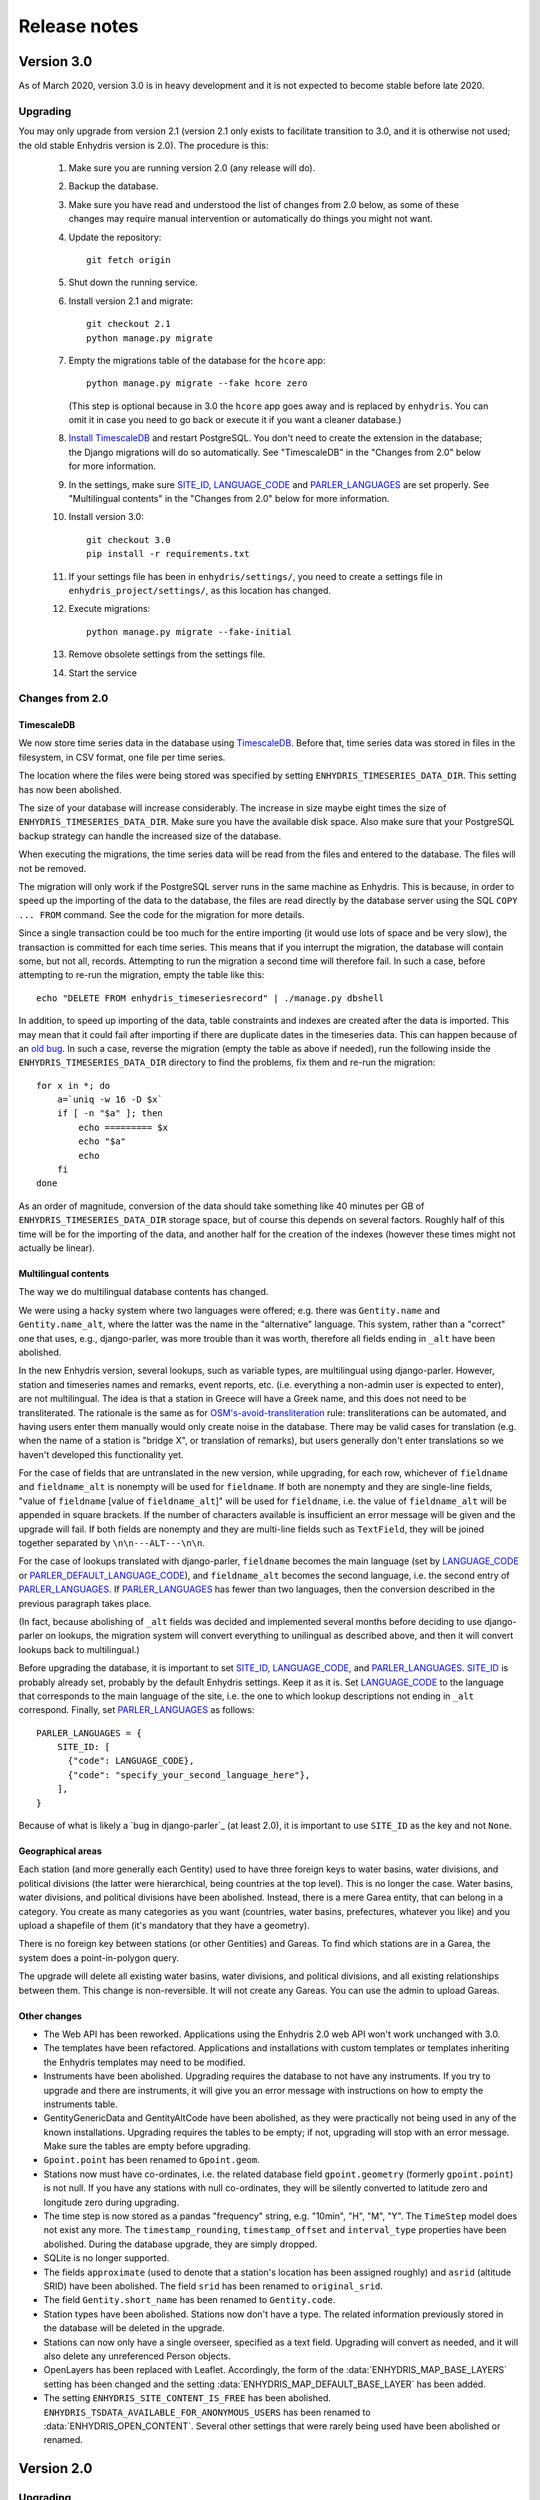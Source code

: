 .. _release-notes:

=============
Release notes
=============

.. highlight:: bash

Version 3.0
===========

As of March 2020, version 3.0 is in heavy development and it is not
expected to become stable before late 2020.

Upgrading
---------

You may only upgrade from version 2.1 (version 2.1 only exists to
facilitate transition to 3.0, and it is otherwise not used; the old
stable Enhydris version is 2.0). The procedure is this:

 1. Make sure you are running version 2.0 (any release will do).

 2. Backup the database.

 3. Make sure you have read and understood the list of changes from 2.0
    below, as some of these changes may require manual intervention or
    automatically do things you might not want.

 4. Update the repository::

       git fetch origin

 5. Shut down the running service.

 6. Install version 2.1 and migrate::

       git checkout 2.1
       python manage.py migrate

 7. Empty the migrations table of the database for the ``hcore`` app::

       python manage.py migrate --fake hcore zero

    (This step is optional because in 3.0 the ``hcore`` app goes away
    and is replaced by ``enhydris``. You can omit it in case you need to
    go back or execute it if you want a cleaner database.)

 8. `Install TimescaleDB`_ and restart PostgreSQL. You don't need to
    create the extension in the database; the Django migrations will do
    so automatically. See "TimescaleDB" in the "Changes from 2.0" below
    for more information.

    .. _install timescaledb: https://docs.timescale.com/latest/getting-started/installation

 9. In the settings, make sure SITE_ID_, LANGUAGE_CODE_ and
    PARLER_LANGUAGES_ are set properly. See "Multilingual contents" in
    the "Changes from 2.0" below for more information.

 10. Install version 3.0::

       git checkout 3.0
       pip install -r requirements.txt

 11. If your settings file has been in ``enhydris/settings/``, you need
     to create a settings file in ``enhydris_project/settings/``, as this
     location has changed.

 12. Execute migrations::

       python manage.py migrate --fake-initial

 13. Remove obsolete settings from the settings file.

 14. Start the service

Changes from 2.0
----------------

TimescaleDB
^^^^^^^^^^^

We now store time series data in the database using TimescaleDB_.
Before that, time series data was stored in files in the filesystem,
in CSV format, one file per time series.

The location where the files were being stored was specified by setting
``ENHYDRIS_TIMESERIES_DATA_DIR``. This setting has now been abolished.

The size of your database will increase considerably. The increase in
size maybe eight times the size of ``ENHYDRIS_TIMESERIES_DATA_DIR``.
Make sure you have the available disk space. Also make sure that your
PostgreSQL backup strategy can handle the increased size of the
database.

When executing the migrations, the time series data will be read from
the files and entered to the database. The files will not be removed.

The migration will only work if the PostgreSQL server runs in the same
machine as Enhydris. This is because, in order to speed up the importing
of the data to the database, the files are read directly by the database
server using the SQL ``COPY ... FROM`` command. See the code for the
migration for more details.

Since a single transaction could be too much for the entire importing
(it would use lots of space and be very slow), the transaction is
committed for each time series. This means that if you interrupt the
migration, the database will contain some, but not all, records.
Attempting to run the migration a second time will therefore fail. In
such a case, before attempting to re-run the migration, empty the table
like this::

   echo "DELETE FROM enhydris_timeseriesrecord" | ./manage.py dbshell

In addition, to speed up importing of the data, table constraints and
indexes are created after the data is imported. This may mean that it
could fail after importing if there are duplicate dates in the
timeseries data. This can happen because of an `old bug`_. In such a
case, reverse the migration (empty the table as above if needed), run
the following inside the ``ENHYDRIS_TIMESERIES_DATA_DIR`` directory to
find the problems, fix them and re-run the migration::

    for x in *; do
        a=`uniq -w 16 -D $x`
        if [ -n "$a" ]; then
            echo ========= $x
            echo "$a"
            echo
        fi
    done

As an order of magnitude, conversion of the data should take something
like 40 minutes per GB of ``ENHYDRIS_TIMESERIES_DATA_DIR`` storage
space, but of course this depends on several factors. Roughly half of
this time will be for the importing of the data, and another half for
the creation of the indexes (however these times might not actually be
linear).

.. timescaledb: https://www.timescale.com
.. _old bug: https://github.com/openmeteo/htimeseries/issues/22

Multilingual contents
^^^^^^^^^^^^^^^^^^^^^

The way we do multilingual database contents has changed.

We were using a hacky system where two languages were offered; e.g.
there was ``Gentity.name`` and ``Gentity.name_alt``, where the latter
was the name in the "alternative" language. This system, rather than a
"correct" one that uses, e.g., django-parler, was more trouble than it
was worth, therefore all fields ending in ``_alt`` have been abolished.

In the new Enhydris version, several lookups, such as variable types,
are multilingual using django-parler. However, station and timeseries
names and remarks, event reports, etc. (i.e. everything a non-admin user
is expected to enter), are not multilingual. The idea is that a station
in Greece will have a Greek name, and this does not need to be
transliterated. The rationale is the same as for
`OSM's-avoid-transliteration`_ rule: transliterations can be automated,
and having users enter them manually would only create noise in the
database. There may be valid cases for translation (e.g. when the name
of a station is "bridge X", or translation of remarks), but users
generally don't enter translations so we haven't developed this
functionality yet.

.. _osm's-avoid-transliteration: https://wiki.openstreetmap.org/wiki/Names#Avoid_transliteration

For the case of fields that are untranslated in the new version, while
upgrading, for each row, whichever of ``fieldname`` and
``fieldname_alt`` is nonempty will be used for ``fieldname``. If both
are nonempty and they are single-line fields, "value of ``fieldname``
[value of ``fieldname_alt``]" will be used for ``fieldname``, i.e. the
value of ``fieldname_alt`` will be appended in square brackets. If the
number of characters available is insufficient an error message will be
given and the upgrade will fail. If both fields are nonempty and they
are multi-line fields such as ``TextField``, they will be joined
together separated by ``\n\n---ALT---\n\n``.

For the case of lookups translated with django-parler, ``fieldname``
becomes the main language (set by LANGUAGE_CODE_ or
PARLER_DEFAULT_LANGUAGE_CODE_), and ``fieldname_alt`` becomes the second
language, i.e. the second entry of PARLER_LANGUAGES_. If
PARLER_LANGUAGES_ has fewer than two languages, then the conversion
described in the previous paragraph takes place.

(In fact, because abolishing of ``_alt`` fields was decided and
implemented several months before deciding to use django-parler on
lookups, the migration system will convert everything to unilingual as
described above, and then it will convert lookups back to multilingual.)

Before upgrading the database, it is important to set SITE_ID_,
LANGUAGE_CODE_, and PARLER_LANGUAGES_. SITE_ID_ is probably already set,
probably by the default Enhydris settings. Keep it as it is. Set
LANGUAGE_CODE_ to the language that corresponds to the main language of
the site, i.e. the one to which lookup descriptions not ending in
``_alt`` correspond. Finally, set PARLER_LANGUAGES_ as follows::

   PARLER_LANGUAGES = {
       SITE_ID: [
         {"code": LANGUAGE_CODE},
         {"code": "specify_your_second_language_here"},
       ],
   }

Because of what is likely a `bug in django-parler`_ (at least 2.0), it
is important to use ``SITE_ID`` as the key and not ``None``.

.. _SITE_ID: https://docs.djangoproject.com/en/2.2/ref/settings/#site-id
.. _LANGUAGE_CODE: https://docs.djangoproject.com/en/2.2/ref/settings/#language-code
.. _PARLER_DEFAULT_LANGUAGE_CODE: https://django-parler.readthedocs.io/en/latest/configuration.html#parler-default-language-code
.. _PARLER_LANGUAGES: https://django-parler.readthedocs.io/en/latest/configuration.html#parler-languages
.. _but in django-parler: https://stackoverflow.com/questions/40187339/django-parler-doesnt-show-tabs-in-admin/

Geographical areas
^^^^^^^^^^^^^^^^^^

Each station (and more generally each Gentity) used to have three
foreign keys to water basins, water divisions, and political divisions
(the latter were hierarchical, being countries at the top level). This
is no longer the case. Water basins, water divisions, and political
divisions have been abolished. Instead, there is a mere Garea entity,
that can belong in a category. You create as many categories as you want
(countries, water basins, prefectures, whatever you like) and you upload
a shapefile of them (it's mandatory that they have a geometry).

There is no foreign key between stations (or other Gentities) and
Gareas. To find which stations are in a Garea, the system does a
point-in-polygon query.

The upgrade will delete all existing water basins, water divisions, and
political divisions, and all existing relationships between them. This
change is non-reversible. It will not create any Gareas. You can use the
admin to upload Gareas.

Other changes
^^^^^^^^^^^^^

- The Web API has been reworked. Applications using the Enhydris 2.0 web
  API won't work unchanged with 3.0.
- The templates have been refactored. Applications and installations
  with custom templates or templates inheriting the Enhydris templates
  may need to be modified.
- Instruments have been abolished. Upgrading requires the database to
  not have any instruments. If you try to upgrade and there are
  instruments, it will give you an error message with instructions on
  how to empty the instruments table.
- GentityGenericData and GentityAltCode have been abolished, as they
  were practically not being used in any of the known installations.
  Upgrading requires the tables to be empty; if not, upgrading will stop
  with an error message. Make sure the tables are empty before
  upgrading.
- ``Gpoint.point`` has been renamed to ``Gpoint.geom``.
- Stations now must have co-ordinates, i.e. the related database field
  ``gpoint.geometry`` (formerly ``gpoint.point``) is not null. If you
  have any stations with null co-ordinates, they will be silently
  converted to latitude zero and longitude zero during upgrading.
- The time step is now stored as a pandas "frequency" string, e.g.
  "10min", "H", "M", "Y". The ``TimeStep`` model does not exist any
  more. The ``timestamp_rounding``, ``timestamp_offset`` and
  ``interval_type`` properties have been abolished. During the database
  upgrade, they are simply dropped.
- SQLite is no longer supported.
- The fields ``approximate`` (used to denote that a station's location
  has been assigned roughly) and ``asrid`` (altitude SRID) have been
  abolished. The field ``srid`` has been renamed to ``original_srid``.
- The field ``Gentity.short_name`` has been renamed to ``Gentity.code``.
- Station types have been abolished. Stations now don't have a type.
  The related information previously stored in the database will be
  deleted in the upgrade.
- Stations can now only have a single overseer, specified as a text
  field. Upgrading will convert as needed, and it will also delete any
  unreferenced Person objects.
- OpenLayers has been replaced with Leaflet. Accordingly, the form of
  the :data:`ENHYDRIS_MAP_BASE_LAYERS` setting has been changed and the
  setting :data:`ENHYDRIS_MAP_DEFAULT_BASE_LAYER` has been added.
- The setting ``ENHYDRIS_SITE_CONTENT_IS_FREE`` has been abolished.
  ``ENHYDRIS_TSDATA_AVAILABLE_FOR_ANONYMOUS_USERS`` has been renamed to
  :data:`ENHYDRIS_OPEN_CONTENT`. Several other settings that were rarely
  being used have been abolished or renamed.

Version 2.0
===========

Upgrading
---------

You can upgrade directly from versions 0.8 and later. If you have an older
version, first upgrade to 0.8.

Enhydris is no longer pip-installable. Instead, it is a typical Django
application with its :file:`manage.py` and all. Install it as described
in :ref:`install` and execute the database upgrade procedure::

    python manage.py migrate

Changes from 1.1.2
------------------

- Now a normal Django project, no longer pip-installable.
- Django 1.11 and only that is now supported.
- A favicon has been added.
- Several bugs have been fixed. Notably, object deletions are confirmed.

Changes in 2.0 microversions
----------------------------

- Version 2.0.1 removes ``EMAIL_BACKEND`` from the base settings and leaves the
  Django default (this broke some production sites that did not specify
  ``EMAIL_BACKEND`` and were expecting the Django default.)
- Version 2.0.2 adds pagination to the list of stations and requires a
  Django-1.11-compatible version of django-simple-captcha.
- Version 2.0.3 fixes an undocumented CSV view that sends you a zip file with
  stations, instruments and time series in CSV when you add ?format=csv to a
  stations list URL. Apparently this had been broken since version 1.0.
- Version 2.0.4 fixes several crashes.

Version 1.1
===========

Upgrading
---------

There are no database migrations since version 0.8, so you just need to
install the new version and you're good to go.

Changes in 1.1 microversions
----------------------------

- Version 1.1.0 changes an internal API;
  :meth:`enhydris.hcore.models.Timeseries.get_all_data()` is renamed to
  :meth:`enhydris.hcore.models.Timeseries.get_data()` and accepts arguments to
  specify a start and end date.
- Version 1.1.1 puts the navbar inside a {% block %}, so that it can be
  overriden in custom skins.
- Version 1.1.2 fixes two bugs when editing time series: appending wasn't
  working properly, and start and end dates were shown as editable fields.

Version 1.0
===========

Overview
--------

This version has important internal changes, but no change in
functionality (except for the fix of a minor bug, that the time series
chart would apparently "hang" with a waiting cursor showing for ever
when a time series was empty). These important changes are:

- Python 3 is now supported, and there is no more support for Python 2.

- Pthelma is not used anymore; instead, there is a dependency on
  ``pandas`` and on the new ``pd2hts`` module.

Upgrading from 0.8
------------------

Make sure you are running Enhydris 0.8. Discard your virtualenv and
follow the Enhydris installation instructions to install the necessary
operating system packages and install Enhydris in a new Python 3
virtualenv. You don't need to change anything in the configuration or
perform any database migration.

Changes in 1.0 microversions
----------------------------

- When downloading time series and specifying a start date, the
  resulting time series could start on a slightly different start date
  because of some confusion with the time zone. The bug was fixed in
  1.0.1.
- Gentity files could not be downloading because of a bug in the downloading
  code. Fixed in 1.0.2.

Version 0.8
===========

Overview
--------

- The time series data are now stored in files instead of in database
  blobs. They are stored uncompressed, which means that much more disk
  space is consumed, but it has way more benefits. If disk space is
  important to you, use a file system with transparent compression.

- Experimental spatialite support.

Upgrading from 0.6
------------------

The upgrade procedure is slightly complicated, and uses the intermediate
Enhydris version 0.7, which exists only for this purpose.

(Note for developers: the reason for this procedure is that the
migrations have been reset. Previously the migrations contained
PostgreSQL-specific stuff.)

The upgrade procedure is as follows:

1. Backup your database, your media files, and your configuration (you
   are not going to use this backup unless something goes wrong and you
   need to restore everything to the state it was before).

2. Make sure you are running Enhydris 0.6.

3. Follow the Enhydris 0.8 installation instructions to install
   Enhydris in a new virtualenv; however, rather than installing
   Enhydris 0.8, install, instead, Enhydris 0.7, like this::

       pip install 'enhydris>=0.7,<0.8'

4. Open your ``settings.py`` and add the configuration setting
   :data:`ENHYDRIS_TIMESERIES_DATA_DIR`. Make sure your server has
   enough space for that directory (four times as much as your current
   database, and possibly more), and that it will be backing it up.

5. Apply the database upgrades::

       python manage.py migrate

6. Install Enhydris 0.8::

       pip install --upgrade --no-deps 'enhydris>=0.8,<0.9'

7. Have your database password ready and run the following to empty
   the `django_migrations` database table::

       python manage.py dbshell
       delete from django_migrations;
       \q

8. Repopulate the `django_migrations` table::

       python manage.py migrate --fake


Version 0.6
===========

Overview
--------

- The skin overhaul has been completed.

- The confusing fields "Nominal offset" and "Actual offset" have been
  renamed to "Timestamp rounding" and "Timestamp offset". For this,
  pthelma>=0.12 is also required.

- Data entry of station location has been greatly simplified. The user
  now merely specifies latitude and longitude, and only if he chooses
  the advanced option does he need, instead, to specify ordinate,
  abscissa, and srid.

- Several bugs have been fixed.

Backwards incompatible changes
------------------------------

- The ``is_active`` fields have been removed.

  Stations and instruments had an is_active field.  Apparently the
  original designers of Enhydris thought that it would be useful to
  make queries of, e.g., active stations, as opposed to all stations
  (including obsolete ones).

  However, the correctness of this field depends on the procedures
  each organization has. Many organizations don't have a specific
  procedure for obsoleting a station; a station merely falls out of
  use (e.g. an overseer stops working and (s)he is never replaced).
  Therefore, it is unlikely that someone will go and enter the correct
  value in the is_active field. Even if an organization does have
  processes that could ensure correctness of the field, they could
  merely specify an end date to a station or instrument, and therefore
  is_active is superfluous.

  Indeed, in all Hydroscope databases, the field seems to be randomly
  chosen, and in openmeteo.org it makes even less sense, since it is an
  open database whose users are expected to merely abandon their stations
  and not care about "closing" them properly.

  Therefore, the fields have been removed. However, the database
  upgrade script will verify that they are not being used before going
  on to remove them.

Upgrading from 0.5
------------------

1. Backup your database (you are not going to use this backup unless
   something goes wrong and you need to restore everything to the
   state it was before).

2. Make sure you are running the latest version of Enhydris 0.5 and
   that you have applied all its database upgrades (running
   :command:`python manage.py migrate` should apply all such upgrades,
   and should do nothing if they are already applied).

3. Install 0.6 and execute the database upgrade procedure::

      python manage.py migrate

Changes in 0.6 microversions
----------------------------

- Added some explanatory text for timestamp rounding and timestamp
  offset in the time series form (in 0.6.1).


Version 0.5
===========

Overview
--------

- There has been a huge overhaul of the Javascript.

- The map base layers are now configurable in `settings.py`.

- The map has been simplified and now uses OpenLayers 2.12.

- The "advanced search" has been removed. Instead, it is possible to
  perform advanced searches by writing the appropriate code in the
  single search box. The "Search tips" link beside the search box
  provides instructions.

- The skin has been modernized and simplified and uses Bootstrap. This
  is work in progress.

- The installation procedure has been greatly simplified.

- Django 1.8 support.

Backwards incompatible changes
------------------------------

- Only supports Python 2.7 and Django 1.8.

- Removed apps hchartpages and dbsync. These are expected to be
  replaced by independent applications in the future, but no promises
  are made.  Enhydris is to become a small, reliable and
  well-maintained core.

Upgrading from 0.2
------------------

Version 0.5 contains some tricky database changes. The upgrade
procedure is slightly complicated, and uses the intermediate Enhydris
version 0.3, which exists only for this purpose.

(Note for developers: the reason for this procedure is that hcore used
to have a foreign key to a dbsync model. As a result, the initial
Django migration listed dbsync as a dependency, making it impossible
to remove dbsync.)

The upgrade procedure is as follows:

1. Backup your database (you are not going to use this backup unless
   something goes wrong and you need to restore everything to the
   state it was before).

2. Make sure you are running the latest version of Enhydris 0.2 and
   that you have applied all its database upgrades (running
   :command:`python manage.py migrate` should apply all such upgrades,
   and should do nothing if they are already applied).

3. Follow the Enhydris 0.5 installation instructions to install
   Enhydris in a new virtualenv; however, rather than installing
   Enhydris 0.5, install, instead, Enhydris 0.3, like this::

       pip install 'enhydris>=0.3,<0.4'

4. Apply the database upgrades::

       python manage.py migrate --fake-initial

5. Install Enhydris 0.5. The simplest way (but not the safest) is this::

       pip install --upgrade --no-deps 'enhydris>=0.5,<0.6'

   However, it is best to discard your Enhydris 0.3 virtualenv and create a new
   one, in which case you would install Enhydris 0.5 like this::

       pip install 'enhydris>=0.5,<0.6'

6. Have your database password ready and run the following to empty
   the `django_migrations` database table::

       python manage.py dbshell
       delete from django_migrations;
       \q

7. Repopulate the `django_migrations` table::

       python manage.py migrate --fake

Changes in 0.5 microversions
----------------------------

- Removed embedmap view (in 0.5.1)
- Removed ``example_project``, which was used for development
  instances; instead, added instructions in :file:`README.rst` on how
  to create one (in 0.5.1).
- Fixed internal server error when editing station with
  ``ENHYDRIS_USERS_CAN_ADD_CONTENT=True`` (in 0.5.2).
- Since 0.5.3, Enhydris depends on pthelma<0.12, since pthelma 0.12
  has a backwards incompatible change.


Version 0.2
===========

Changes
-------

There have been too many changes to list here in detail. The most
important ones (particularly those affecting backwards compatibility)
are:

- Removed apps hrain, gis_objects, contourplot, hfaq, contact. hfaq
  and contact should be replaced with flatpages. hrain, gis_objects,
  and contourplot are not supported any more. If they are included
  again in the future, they will be maintained separately as distinct
  applications. Enhydris is to become a small, reliable and
  well-maintained core.

- Removed front page; front page is now station list

- Compatible with Django 1.5 and 1.6.

Upgrading from 0.1
------------------

Essentially you are on your own. It's likely that just installing
Enhydris 0.2 and executing :command:`python manage.py migrate` will do
the trick. Don't forget to backup your database before attempting
anything!
